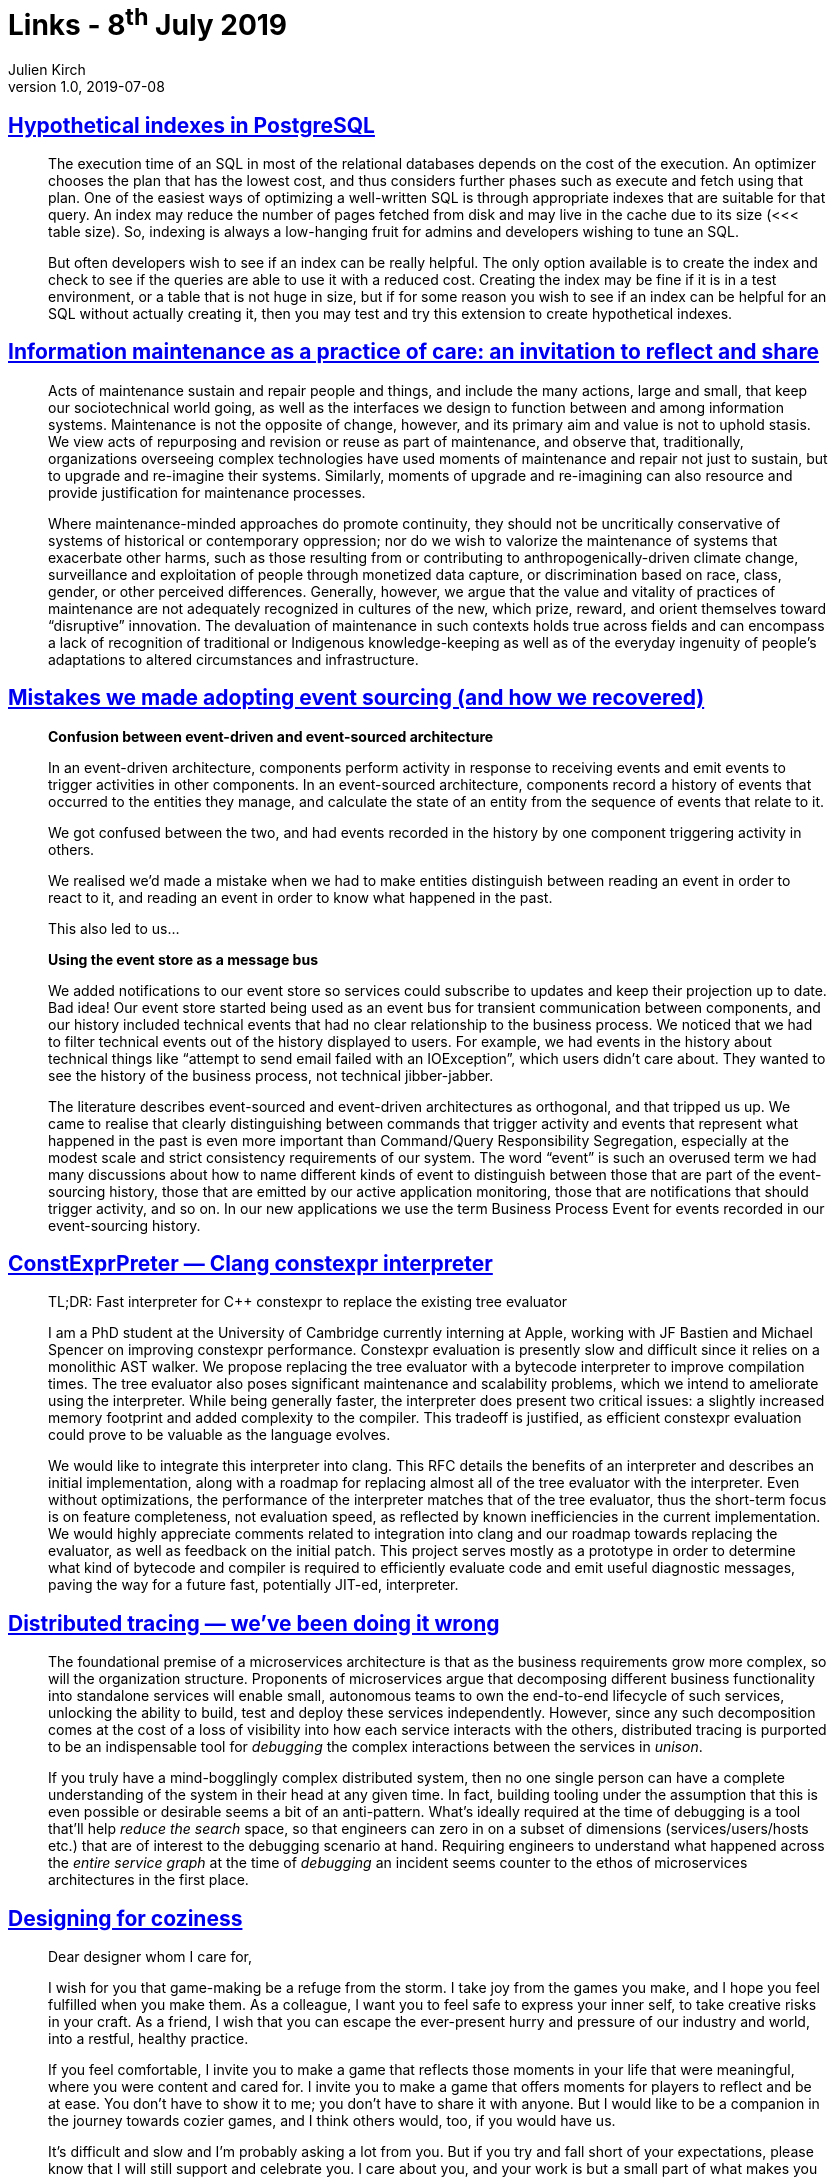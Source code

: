 = Links - 8^th^ July 2019
Julien Kirch
v1.0, 2019-07-08
:article_lang: en
:article_description: Hypothetical indexes, information maintenance, event sourcing, distributed tracing, designing for coziness

== link:https://www.percona.com/blog/2019/06/21/hypothetical-indexes-in-postgresql/[Hypothetical indexes in PostgreSQL]

[quote]
____
The execution time of an SQL in most of the relational databases depends on the cost of the execution. An optimizer chooses the plan that has the lowest cost, and thus considers further phases such as execute and fetch using that plan. One of the easiest ways of optimizing a well-written SQL is through appropriate indexes that are suitable for that query. An index may reduce the number of pages fetched from disk and may live in the cache due to its size (<<< table size). So, indexing is always a low-hanging fruit for admins and developers wishing to tune an SQL.

But often developers wish to see if an index can be really helpful. The only option available is to create the index and check to see if the queries are able to use it with a reduced cost. Creating the index may be fine if it is in a test environment, or a table that is not huge in size, but if for some reason you wish to see if an index can be helpful for an SQL without actually creating it, then you may test and try this extension to create hypothetical indexes.
____

== link:http://themaintainers.org/info-mc-work[Information maintenance as a practice of care: an invitation to reflect and share]

[quote]
____
Acts of maintenance sustain and repair people and things, and include the many actions, large and small, that keep our sociotechnical world going, as well as the interfaces we design to function between and among information systems. Maintenance is not the opposite of change, however, and its primary aim and value is not to uphold stasis. We view acts of repurposing and revision or reuse as part of maintenance, and observe that, traditionally, organizations overseeing complex technologies have used moments of maintenance and repair not just to sustain, but to upgrade and re-imagine their systems. Similarly, moments of upgrade and re-imagining can also resource and provide justification for maintenance processes.

Where maintenance-minded approaches do promote continuity, they should not be uncritically conservative of systems of historical or contemporary oppression; nor do we wish to valorize the maintenance of systems that exacerbate other harms, such as those resulting from or contributing to anthropogenically-driven climate change, surveillance and exploitation of people through monetized data capture, or discrimination based on race, class, gender, or other perceived differences. Generally, however, we argue that the value and vitality of practices of maintenance are not adequately recognized in cultures of the new, which prize, reward, and orient themselves toward "`disruptive`" innovation. The devaluation of maintenance in such contexts holds true across fields and can encompass a lack of recognition of traditional or Indigenous knowledge-keeping as well as of the everyday ingenuity of people's adaptations to altered circumstances and infrastructure.
____

== link:http://natpryce.com/articles/000819.html[Mistakes we made adopting event sourcing (and how we recovered)]

[quote]
____
*Confusion between event-driven and event-sourced architecture*

In an event-driven architecture, components perform activity in response to receiving events and emit events to trigger activities in other components. In an event-sourced architecture, components record a history of events that occurred to the entities they manage, and calculate the state of an entity from the sequence of events that relate to it.

We got confused between the two, and had events recorded in the history by one component triggering activity in others.

We realised we'd made a mistake when we had to make entities distinguish between reading an event in order to react to it, and reading an event in order to know what happened in the past.

This also led to us…

*Using the event store as a message bus*

We added notifications to our event store so services could subscribe to updates and keep their projection up to date. Bad idea! Our event store started being used as an event bus for transient communication between components, and our history included technical events that had no clear relationship to the business process. We noticed that we had to filter technical events out of the history displayed to users. For example, we had events in the history about technical things like "`attempt to send email failed with an IOException`", which users didn't care about. They wanted to see the history of the business process, not technical jibber-jabber.

The literature describes event-sourced and event-driven architectures as orthogonal, and that tripped us up. We came to realise that clearly distinguishing between commands that trigger activity and events that represent what happened in the past is even more important than Command/Query Responsibility Segregation, especially at the modest scale and strict consistency requirements of our system. The word "`event`" is such an overused term we had many discussions about how to name different kinds of event to distinguish between those that are part of the event-sourcing history, those that are emitted by our active application monitoring, those that are notifications that should trigger activity, and so on. In our new applications we use the term Business Process Event for events recorded in our event-sourcing history.
____

== link:https://lists.llvm.org/pipermail/cfe-dev/2019-July/062799.html[ConstExprPreter — Clang constexpr interpreter]

[quote]
____
TL;DR: Fast interpreter for {cpp} constexpr to replace the existing tree evaluator

I am a PhD student at the University of Cambridge currently interning at Apple, 
working with JF Bastien and Michael Spencer on improving constexpr performance. 
Constexpr evaluation is presently slow and difficult since it relies on a 
monolithic AST walker. We propose replacing the tree evaluator with a bytecode 
interpreter to improve compilation times. The tree evaluator also poses 
significant maintenance and scalability problems, which we intend to ameliorate 
using the interpreter. While being generally faster, the interpreter does 
present two critical issues: a slightly increased memory footprint and added 
complexity to the compiler. This tradeoff is justified, as efficient constexpr 
evaluation could prove to be valuable as the language evolves.

We would like to integrate this interpreter into clang. This RFC details the 
benefits of an interpreter and describes an initial implementation, along with 
a roadmap for replacing almost all of the tree evaluator with the interpreter. 
Even without optimizations, the performance of the interpreter matches that of 
the tree evaluator, thus the short-term focus is on feature completeness, not 
evaluation speed, as reflected by known inefficiencies in the current 
implementation. We would highly appreciate comments related to integration into 
clang and our roadmap towards replacing the evaluator, as well as feedback on 
the initial patch. This project serves mostly as a prototype in order to 
determine what kind of bytecode and compiler is required to efficiently evaluate 
code and emit useful diagnostic messages, paving the way for a future fast, 
potentially JIT-ed, interpreter.
____

== link:https://medium.com/@copyconstruct/distributed-tracing-weve-been-doing-it-wrong-39fc92a857df[Distributed tracing — we've been doing it wrong]

[quote]
____
The foundational premise of a microservices architecture is that as the business requirements grow more complex, so will the organization structure. Proponents of microservices argue that decomposing different business functionality into standalone services will enable small, autonomous teams to own the end-to-end lifecycle of such services, unlocking the ability to build, test and deploy these services independently. However, since any such decomposition comes at the cost of a loss of visibility into how each service interacts with the others, distributed tracing is purported to be an indispensable tool for _debugging_ the complex interactions between the services in _unison_.

If you truly have a mind-bogglingly complex distributed system, then no one single person can have a complete understanding of the system in their head at any given time. In fact, building tooling under the assumption that this is even possible or desirable seems a bit of an anti-pattern. What's ideally required at the time of debugging is a tool that'll help _reduce the search_ space, so that engineers can zero in on a subset of dimensions (services/users/hosts etc.) that are of interest to the debugging scenario at hand. Requiring engineers to understand what happened across the _entire service graph_ at the time of _debugging_ an incident seems counter to the ethos of microservices architectures in the first place.
____

== link:https://www.gamasutra.com/blogs/TanyaXShort/20180305/315179/Designing_for_Coziness.php[Designing for coziness]

[quote]
____
Dear designer whom I care for, 

I wish for you that game-making be a refuge from the storm. I take joy from the games you make, and I hope you feel fulfilled when you make them. As a colleague, I want you to feel safe to express your inner self, to take creative risks in your craft. As a friend, I wish that you can escape the ever-present hurry and pressure of our industry and world, into a restful, healthy practice. 

If you feel comfortable, I invite you to make a game that reflects those moments in your life that were meaningful, where you were content and cared for. I invite you to make a game that offers moments for players to reflect and be at ease. You don't have to show it to me; you don't have to share it with anyone. But I would like to be a companion in the journey towards cozier games, and I think others would, too, if you would have us. 

It's difficult and slow and I'm probably asking a lot from you. But if you try and fall short of your expectations, please know that I will still support and celebrate you. I care about you, and your work is but a small part of what makes you wonderful. 

Good luck, if and when you're ready,
(your name)
____